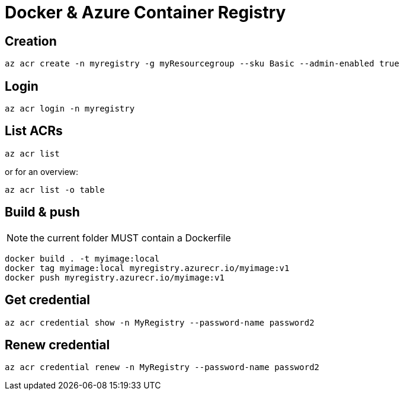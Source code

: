 # Docker & Azure Container Registry

## Creation

    az acr create -n myregistry -g myResourcegroup --sku Basic --admin-enabled true

## Login

    az acr login -n myregistry

## List ACRs

    az acr list

or for an overview:

    az acr list -o table

## Build & push

NOTE: the current folder MUST contain a Dockerfile

    docker build . -t myimage:local
    docker tag myimage:local myregistry.azurecr.io/myimage:v1
    docker push myregistry.azurecr.io/myimage:v1

## Get credential

    az acr credential show -n MyRegistry --password-name password2

## Renew credential

    az acr credential renew -n MyRegistry --password-name password2